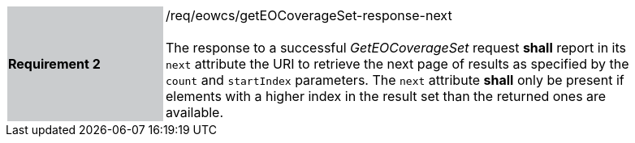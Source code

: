[#/req/eowcs/getEOCoverageSet-response-next,reftext='Requirement {counter:requirement_id} /req/eowcs/getEOCoverageSet-response-next']
[width="90%",cols="2,6"]
|===
|*Requirement {counter:requirement_id}* {set:cellbgcolor:#CACCCE}|/req/eowcs/getEOCoverageSet-response-next +
 +
The response to a successful _GetEOCoverageSet_ request *shall* report in
its `next` attribute the URI to retrieve the next page of results as specified
by the `count` and `startIndex` parameters. The `next` attribute *shall* only
be present if elements with a higher index in the result set than the returned
ones are available. {set:cellbgcolor:#FFFFFF}
|===

